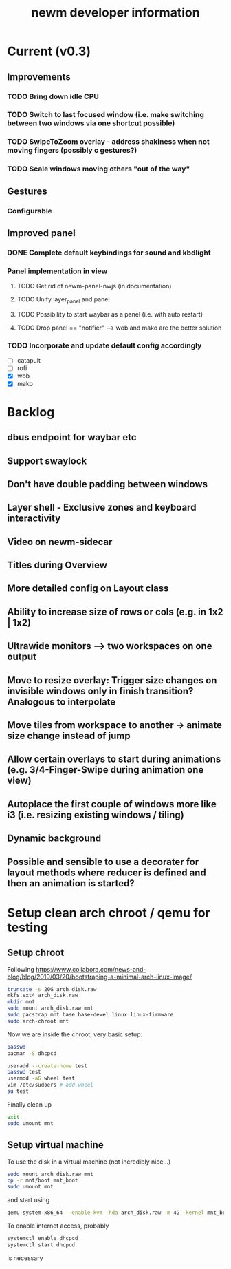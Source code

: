 #+TITLE: newm developer information

* Current (v0.3)
** Improvements
*** TODO Bring down idle CPU
*** TODO Switch to last focused window (i.e. make switching between two windows via one shortcut possible)
*** TODO SwipeToZoom overlay - address shakiness when not moving fingers (possibly c gestures?)
*** TODO Scale windows moving others "out of the way"

** Gestures 
*** Configurable

** Improved panel
*** DONE Complete default keybindings for sound and kbdlight
*** Panel implementation in view
**** TODO Get rid of newm-panel-nwjs (in documentation)
**** TODO Unify layer_panel and panel
**** TODO Possibility to start waybar as a panel (i.e. with auto restart)
**** TODO Drop panel == "notifier" --> wob and mako are the better solution
*** TODO Incorporate and update default config accordingly
- [ ] catapult
- [ ] rofi
- [X] wob
- [X] mako

* Backlog
** dbus endpoint for waybar etc
** Support swaylock
** Don't have double padding between windows
** Layer shell - Exclusive zones and keyboard interactivity
** Video on newm-sidecar
** Titles during Overview
** More detailed config on Layout class
** Ability to increase size of rows or cols (e.g. in 1x2 | 1x2)
** Ultrawide monitors --> two workspaces on one output
** Move to resize overlay: Trigger size changes on invisible windows only in finish transition? Analogous to interpolate
** Move tiles from workspace to another -> animate size change instead of jump
** Allow certain overlays to start during animations (e.g. 3/4-Finger-Swipe during animation one view)
** Autoplace the first couple of windows more like i3 (i.e. resizing existing windows / tiling)
** Dynamic background
** Possible and sensible to use a decorater for layout methods where reducer is defined and then an animation is started?


* Setup clean arch chroot / qemu for testing
** Setup chroot

Following https://www.collabora.com/news-and-blog/blog/2019/03/20/bootstraping-a-minimal-arch-linux-image/

#+BEGIN_SRC sh
truncate -s 20G arch_disk.raw
mkfs.ext4 arch_disk.raw
mkdir mnt
sudo mount arch_disk.raw mnt
sudo pacstrap mnt base base-devel linux linux-firmware
sudo arch-chroot mnt
#+END_SRC

Now we are inside the chroot, very basic setup:

#+BEGIN_SRC sh
passwd
pacman -S dhcpcd

useradd --create-home test
passwd test
usermod -aG wheel test
vim /etc/sudoers # add wheel
su test
#+END_SRC

Finally clean up

#+BEGIN_SRC sh
exit
sudo umount mnt
#+END_SRC

** Setup virtual machine

To use the disk in a virtual machine (not incredibly nice...)

#+BEGIN_SRC sh
sudo mount arch_disk.raw mnt
cp -r mnt/boot mnt_boot
sudo umount mnt
#+END_SRC

and start using

#+BEGIN_SRC sh
qemu-system-x86_64 --enable-kvm -hda arch_disk.raw -m 4G -kernel mnt_boot/vmlinuz-linux -initrd mnt_boot/initramfs-linux[-fallback].img -append "root=/dev/sda rw" -vga virtio
#+END_SRC

To enable internet access, probably

#+BEGIN_SRC sh
systemctl enable dhcpcd
systemctl start dhcpcd
#+END_SRC

is necessary
